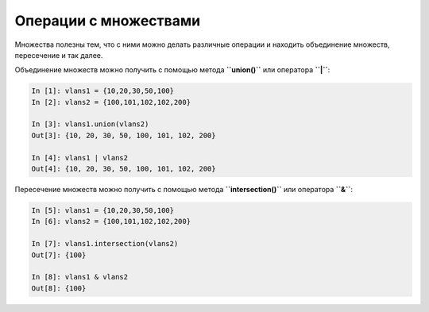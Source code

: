 Операции с множествами
~~~~~~~~~~~~~~~~~~~~~~

Множества полезны тем, что с ними можно делать различные операции и
находить объединение множеств, пересечение и так далее.

Объединение множеств можно получить с помощью метода **``union()``** или
оператора **``|``**:

.. code:: python

    In [1]: vlans1 = {10,20,30,50,100}
    In [2]: vlans2 = {100,101,102,102,200}

    In [3]: vlans1.union(vlans2)
    Out[3]: {10, 20, 30, 50, 100, 101, 102, 200}

    In [4]: vlans1 | vlans2
    Out[4]: {10, 20, 30, 50, 100, 101, 102, 200}

Пересечение множеств можно получить с помощью метода
**``intersection()``** или оператора **``&``**:

.. code:: python

    In [5]: vlans1 = {10,20,30,50,100}
    In [6]: vlans2 = {100,101,102,102,200}

    In [7]: vlans1.intersection(vlans2)
    Out[7]: {100}

    In [8]: vlans1 & vlans2
    Out[8]: {100}

